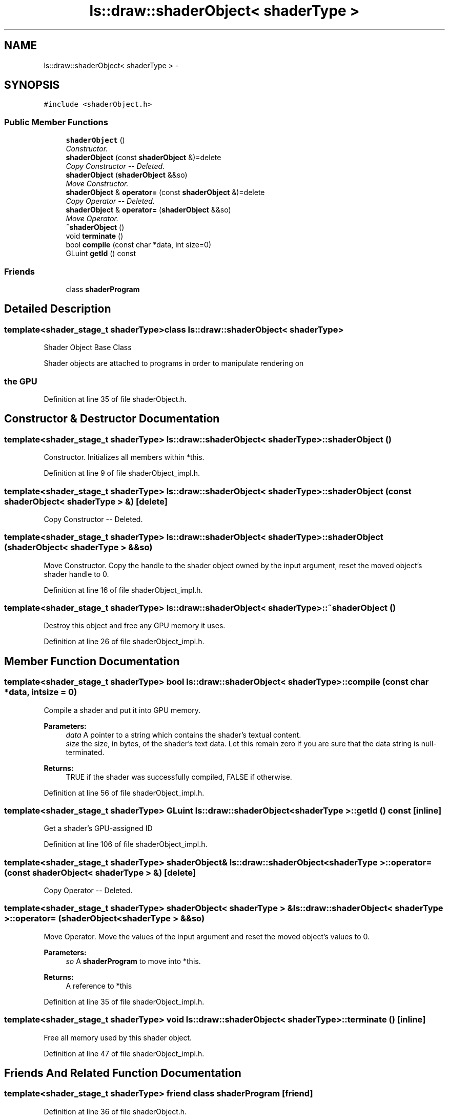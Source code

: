 .TH "ls::draw::shaderObject< shaderType >" 3 "Sun Oct 26 2014" "Version Pre-Alpha" "LightSky" \" -*- nroff -*-
.ad l
.nh
.SH NAME
ls::draw::shaderObject< shaderType > \- 
.SH SYNOPSIS
.br
.PP
.PP
\fC#include <shaderObject\&.h>\fP
.SS "Public Member Functions"

.in +1c
.ti -1c
.RI "\fBshaderObject\fP ()"
.br
.RI "\fIConstructor\&. \fP"
.ti -1c
.RI "\fBshaderObject\fP (const \fBshaderObject\fP &)=delete"
.br
.RI "\fICopy Constructor -- Deleted\&. \fP"
.ti -1c
.RI "\fBshaderObject\fP (\fBshaderObject\fP &&so)"
.br
.RI "\fIMove Constructor\&. \fP"
.ti -1c
.RI "\fBshaderObject\fP & \fBoperator=\fP (const \fBshaderObject\fP &)=delete"
.br
.RI "\fICopy Operator -- Deleted\&. \fP"
.ti -1c
.RI "\fBshaderObject\fP & \fBoperator=\fP (\fBshaderObject\fP &&so)"
.br
.RI "\fIMove Operator\&. \fP"
.ti -1c
.RI "\fB~shaderObject\fP ()"
.br
.ti -1c
.RI "void \fBterminate\fP ()"
.br
.ti -1c
.RI "bool \fBcompile\fP (const char *data, int size=0)"
.br
.ti -1c
.RI "GLuint \fBgetId\fP () const "
.br
.in -1c
.SS "Friends"

.in +1c
.ti -1c
.RI "class \fBshaderProgram\fP"
.br
.in -1c
.SH "Detailed Description"
.PP 

.SS "template<shader_stage_t shaderType>class ls::draw::shaderObject< shaderType >"

.PP
 Shader Object Base Class
.PP
Shader objects are attached to programs in order to manipulate rendering on 
.SS "the GPU "

.PP
Definition at line 35 of file shaderObject\&.h\&.
.SH "Constructor & Destructor Documentation"
.PP 
.SS "template<shader_stage_t shaderType> \fBls::draw::shaderObject\fP< shaderType >::\fBshaderObject\fP ()"

.PP
Constructor\&. Initializes all members within *this\&. 
.PP
Definition at line 9 of file shaderObject_impl\&.h\&.
.SS "template<shader_stage_t shaderType> \fBls::draw::shaderObject\fP< shaderType >::\fBshaderObject\fP (const \fBshaderObject\fP< shaderType > &)\fC [delete]\fP"

.PP
Copy Constructor -- Deleted\&. 
.SS "template<shader_stage_t shaderType> \fBls::draw::shaderObject\fP< shaderType >::\fBshaderObject\fP (\fBshaderObject\fP< shaderType > &&so)"

.PP
Move Constructor\&. Copy the handle to the shader object owned by the input argument, reset the moved object's shader handle to 0\&. 
.PP
Definition at line 16 of file shaderObject_impl\&.h\&.
.SS "template<shader_stage_t shaderType> \fBls::draw::shaderObject\fP< shaderType >::~\fBshaderObject\fP ()"
Destroy this object and free any GPU memory it uses\&. 
.PP
Definition at line 26 of file shaderObject_impl\&.h\&.
.SH "Member Function Documentation"
.PP 
.SS "template<shader_stage_t shaderType> bool \fBls::draw::shaderObject\fP< shaderType >::compile (const char *data, intsize = \fC0\fP)"
Compile a shader and put it into GPU memory\&.
.PP
\fBParameters:\fP
.RS 4
\fIdata\fP A pointer to a string which contains the shader's textual content\&.
.br
\fIsize\fP the size, in bytes, of the shader's text data\&. Let this remain zero if you are sure that the data string is null-terminated\&.
.RE
.PP
\fBReturns:\fP
.RS 4
TRUE if the shader was successfully compiled, FALSE if otherwise\&. 
.RE
.PP

.PP
Definition at line 56 of file shaderObject_impl\&.h\&.
.SS "template<shader_stage_t shaderType> GLuint \fBls::draw::shaderObject\fP< shaderType >::getId () const\fC [inline]\fP"
Get a shader's GPU-assigned ID 
.PP
Definition at line 106 of file shaderObject_impl\&.h\&.
.SS "template<shader_stage_t shaderType> \fBshaderObject\fP& \fBls::draw::shaderObject\fP< shaderType >::operator= (const \fBshaderObject\fP< shaderType > &)\fC [delete]\fP"

.PP
Copy Operator -- Deleted\&. 
.SS "template<shader_stage_t shaderType> \fBshaderObject\fP< shaderType > & \fBls::draw::shaderObject\fP< shaderType >::operator= (\fBshaderObject\fP< shaderType > &&so)"

.PP
Move Operator\&. Move the values of the input argument and reset the moved object's values to 0\&.
.PP
\fBParameters:\fP
.RS 4
\fIso\fP A \fBshaderProgram\fP to move into *this\&.
.RE
.PP
\fBReturns:\fP
.RS 4
A reference to *this 
.RE
.PP

.PP
Definition at line 35 of file shaderObject_impl\&.h\&.
.SS "template<shader_stage_t shaderType> void \fBls::draw::shaderObject\fP< shaderType >::terminate ()\fC [inline]\fP"
Free all memory used by this shader object\&. 
.PP
Definition at line 47 of file shaderObject_impl\&.h\&.
.SH "Friends And Related Function Documentation"
.PP 
.SS "template<shader_stage_t shaderType> friend class \fBshaderProgram\fP\fC [friend]\fP"

.PP
Definition at line 36 of file shaderObject\&.h\&.

.SH "Author"
.PP 
Generated automatically by Doxygen for LightSky from the source code\&.
